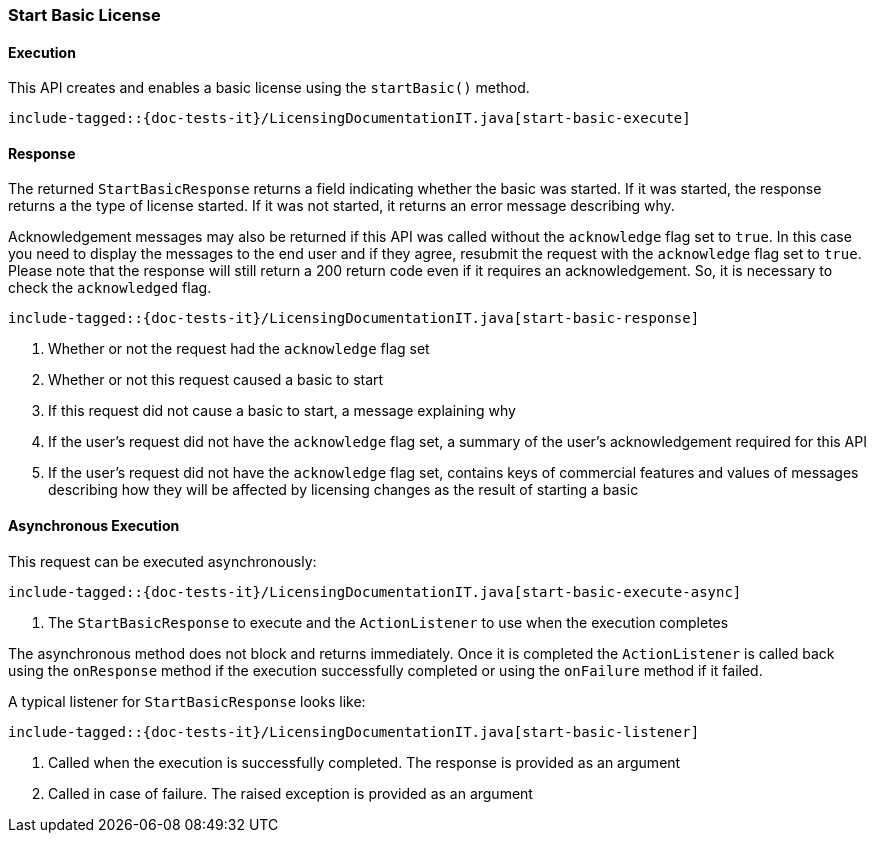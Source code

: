 [[java-rest-high-start-basic]]
=== Start Basic License

[[java-rest-high-start-basic-execution]]
==== Execution

This API creates and enables a basic license using the `startBasic()` method.

["source","java",subs="attributes,callouts,macros"]
--------------------------------------------------
include-tagged::{doc-tests-it}/LicensingDocumentationIT.java[start-basic-execute]
--------------------------------------------------

[[java-rest-high-start-basic-response]]
==== Response

The returned `StartBasicResponse` returns a field indicating whether the
basic was started. If it was started, the response returns a the type of
license started. If it was not started, it returns an error message describing
why.

Acknowledgement messages may also be returned if this API was called without
the `acknowledge` flag set to `true`. In this case you need to display the
messages to the end user and if they agree, resubmit the request with the
`acknowledge` flag set to `true`. Please note that the response will still
return a 200 return code even if it requires an acknowledgement. So, it is
necessary to check the `acknowledged` flag.

["source","java",subs="attributes,callouts,macros"]
--------------------------------------------------
include-tagged::{doc-tests-it}/LicensingDocumentationIT.java[start-basic-response]
--------------------------------------------------
<1> Whether or not the request had the `acknowledge` flag set
<2> Whether or not this request caused a basic to start
<3> If this request did not cause a basic to start, a message explaining why
<4> If the user's request did not have the `acknowledge` flag set, a summary
of the user's acknowledgement required for this API
<5> If the user's request did not have the `acknowledge` flag set, contains
keys of commercial features and values of messages describing how they will
be affected by licensing changes as the result of starting a basic

[[java-rest-high-start-basic-async]]
==== Asynchronous Execution

This request can be executed asynchronously:

["source","java",subs="attributes,callouts,macros"]
--------------------------------------------------
include-tagged::{doc-tests-it}/LicensingDocumentationIT.java[start-basic-execute-async]
--------------------------------------------------
<1> The `StartBasicResponse` to execute and the `ActionListener` to use when
the execution completes

The asynchronous method does not block and returns immediately. Once it is
completed the `ActionListener` is called back using the `onResponse` method
if the execution successfully completed or using the `onFailure` method if
it failed.

A typical listener for `StartBasicResponse` looks like:

["source","java",subs="attributes,callouts,macros"]
--------------------------------------------------
include-tagged::{doc-tests-it}/LicensingDocumentationIT.java[start-basic-listener]
--------------------------------------------------
<1> Called when the execution is successfully completed. The response is
provided as an argument
<2> Called in case of failure. The raised exception is provided as an argument
